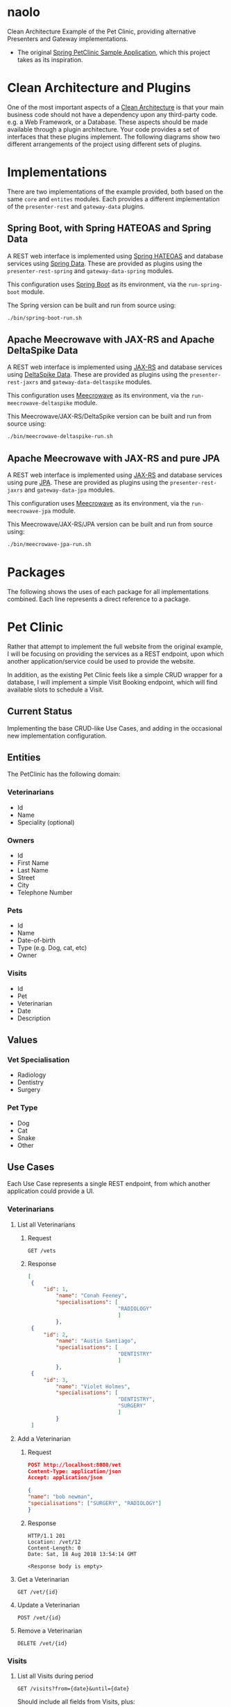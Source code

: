 * naolo

  Clean Architecture Example of the Pet Clinic, providing alternative Presenters and Gateway implementations.

  * The original [[https://github.com/spring-projects/spring-petclinic][Spring PetClinic Sample Application]], which this project takes as its inspiration.


* Clean Architecture and Plugins

  One of the most important aspects of a [[https://8thlight.com/blog/uncle-bob/2012/08/13/the-clean-architecture.html][Clean Architecture]] is that your main
  business code should not have a dependency upon any third-party code. e.g. a
  Web Framework, or a Database. These aspects should be made available through a
  plugin architecture. Your code provides a set of interfaces that these plugins
  implement. The following diagrams show two different arrangements of the
  project using different sets of plugins.


* Implementations

  There are two implementations of the example provided, both based on the same
  =core= and =entites= modules. Each provides a different implementation of the
  =presenter-rest= and =gateway-data= plugins.


** Spring Boot, with Spring HATEOAS and Spring Data

   A REST web interface is implemented using [[https://spring.io/projects/spring-hateoas][Spring HATEOAS]] and database
   services using [[https://spring.io/projects/spring-data][Spring Data]]. These are provided as plugins using the
   =presenter-rest-spring= and =gateway-data-spring= modules.

   This configuration uses [[https://spring.io/projects/spring-boot][Spring Boot]] as its environment, via the
   =run-spring-boot= module.

   [[file:/doc/images/module-dependencies-spring.png]]

   The Spring version can be built and run from source using:

   #+BEGIN_SRC bash
   ./bin/spring-boot-run.sh
   #+END_SRC


** Apache Meecrowave with JAX-RS and Apache DeltaSpike Data

   A REST web interface is implemented using [[https://jax-rs.github.io/apidocs/2.1/][JAX-RS]] and database services using
   [[https://deltaspike.apache.org/documentation/data.html][DeltaSpike Data]]. These are provided as plugins using the
   =presenter-rest-jaxrs= and =gateway-data-deltaspike= modules.

   This configuration uses [[http://openwebbeans.apache.org/meecrowave/][Meecrowave]] as its environment, via the
   =run-meecrowave-deltaspike= module.

   [[file:/doc/images/module-dependencies-meecrowave-deltaspike.png]]

   This Meecrowave/JAX-RS/DeltaSpike version can be built and run from source using:

   #+BEGIN_SRC bash
   ./bin/meecrowave-deltaspike-run.sh
   #+END_SRC


** Apache Meecrowave with JAX-RS and pure JPA

   A REST web interface is implemented using [[https://jax-rs.github.io/apidocs/2.1/][JAX-RS]] and database services using
   pure [[http://www.oracle.com/technetwork/java/javaee/tech/persistence-jsp-140049.html][JPA]]. These are provided as plugins using the =presenter-rest-jaxrs= and
   =gateway-data-jpa= modules.

   This configuration uses [[http://openwebbeans.apache.org/meecrowave/][Meecrowave]] as its environment, via the
   =run-meecrowave-jpa= module.

   [[file:/doc/images/module-dependencies-meecrowave-jpa.png]]

   This Meecrowave/JAX-RS/JPA version can be built and run from source using:

   #+BEGIN_SRC bash
   ./bin/meecrowave-jpa-run.sh
   #+END_SRC


* Packages

  The following shows the uses of each package for all implementations combined.
  Each line represents a direct reference to a package.

  [[file:/doc/images/digraph-all.png]]


* Pet Clinic

  Rather that attempt to implement the full website from the original example, I
  will be focusing on providing the services as a REST endpoint, upon which
  another application/service could be used to provide the website.

  In addition, as the existing Pet Clinic feels like a simple CRUD wrapper for a
  database, I will implement a simple Visit Booking endpoint, which will find
  available slots to schedule a Visit.

** Current Status

   Implementing the base CRUD-like Use Cases, and adding in the occasional new
   implementation configuration.

** Entities

  The PetClinic has the following domain:

  [[file:/doc/images/entities.png]]


*** Veterinarians


    * Id
    * Name
    * Speciality (optional)


*** Owners


    * Id
    * First Name
    * Last Name
    * Street
    * City
    * Telephone Number


*** Pets


    * Id
    * Name
    * Date-of-birth
    * Type (e.g. Dog, cat, etc)
    * Owner


*** Visits


    * Id
    * Pet
    * Veterinarian
    * Date
    * Description


** Values


*** Vet Specialisation


    * Radiology
    * Dentistry
    * Surgery


*** Pet Type


    * Dog
    * Cat
    * Snake
    * Other


** Use Cases

   Each Use Case represents a single REST endpoint, from which another
   application could provide a UI.


*** Veterinarians

**** List all Veterinarians

***** Request

      #+BEGIN_SRC plain
      GET /vets
      #+END_SRC

***** Response

      #+BEGIN_SRC json
        [
         {
             "id": 1,
                 "name": "Conah Feeney",
                 "specialisations": [
                                     "RADIOLOGY"
                                     ]
                 },
         {
             "id": 2,
                 "name": "Austin Santiago",
                 "specialisations": [
                                     "DENTISTRY"
                                     ]
                 },
         {
             "id": 3,
                 "name": "Violet Holmes",
                 "specialisations": [
                                     "DENTISTRY",
                                     "SURGERY"
                                     ]
                 }
         ]
      #+END_SRC

**** Add a Veterinarian

***** Request

      #+BEGIN_SRC json
      POST http://localhost:8080/vet
      Content-Type: application/json
      Accept: application/json

      {
      "name": "bob newman",
      "specialisations": ["SURGERY", "RADIOLOGY"]
      }
      #+END_SRC

***** Response

      #+BEGIN_SRC plain
      HTTP/1.1 201 
      Location: /vet/12
      Content-Length: 0
      Date: Sat, 18 Aug 2018 13:54:14 GMT

      <Response body is empty>
      #+END_SRC

**** Get a Veterinarian

     =GET /vet/{id}=

**** Update a Veterinarian

     =POST /vet/{id}=

**** Remove a Veterinarian

     =DELETE /vet/{id}=


*** Visits

**** List all Visits during period

     =GET /visits?from={date}&until={date}=

     Should include all fields from Visits, plus:

     * Veterinarian.Name
     * Pet.Name
     * Pet.Type
     * Owner.LastName
     * Owner.Telephone


**** Add a Visit

     =POST /visit=

     Should be able to create new Pets and Owners as needed. Should not be able
     to create new Veterinarians.

**** Get a Visit

     =GET /visit/{id}=

     Should return all fields for Visit, Veterinarian, Pet and Owner.

**** Update a Visit

     =POST /visit/{id}=

     Should be able to update fields from Visit, Pet and Owner. Should not be
     able to update fields for a Veterinarian, but can change which Veterinarian
     the Visit is/was with.


*** Owners

**** Search for Owners by Surname

     =GET /owners?q={surname}=

     Should include all fields from Owner, plus a list of Pet.Name and Pet.Type
     plus all the fields from Visit for the most recent Visit for each Pet.

**** Get an Owner

     =GET /owner/{id}=

     Should include all the same fields as Searching for Owners by Surname.

**** Update Owner

     =POST /owner/{id}=

     Should only be able to modify fields on an existing Owner.


*** Pets

**** Search for Pets by Owner

     =GET /pets?owner={ownerId}=

     Should include all fields from Pets and Owner, plus all fields from the
     most recent Visit.

**** Get a Pet
      
     =GET /pet/{id}=

     Should include the same fields a Search for Pets by Owner.

**** Update Pet

     =POST /pet/{id}=

     Should only be able to modify fields on an existing Pet.
